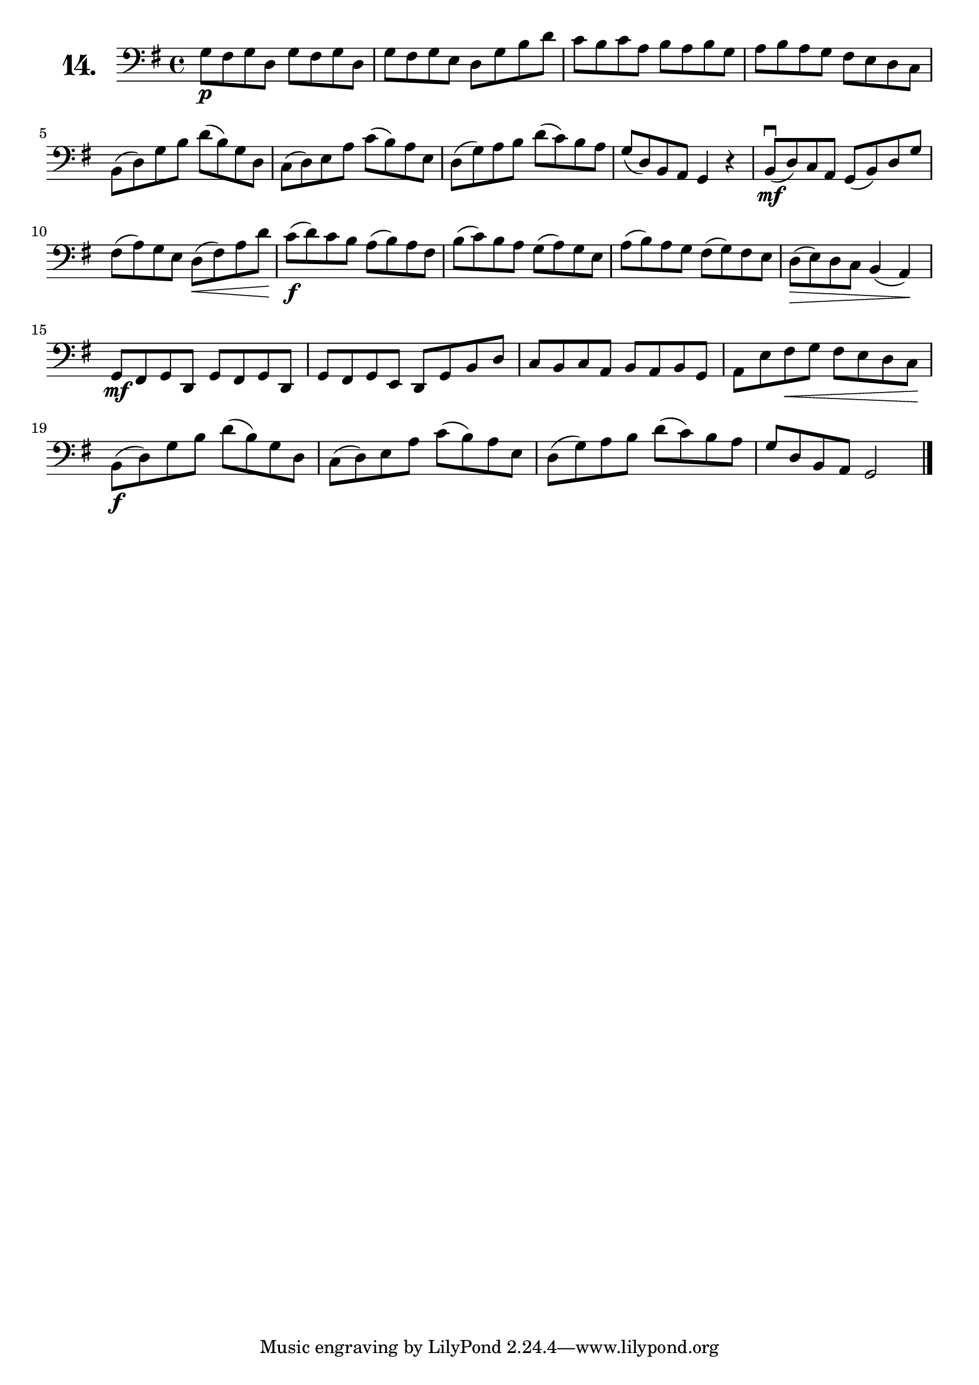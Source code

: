 \version "2.18.2"

\score {
  \new StaffGroup = "" \with {
    instrumentName = \markup { \bold \huge { \number "14." }}
  }
  <<
    \new Staff = "celloI" 
    \relative c' {
      \clef bass
      \key g \major
      \time 4/4

      g8\p fis g d g fis g d          | %01
      g fis g e d g b d               | %02
      c b c a b a b g                 | %03
      a b a g fis e d c               | %04
      b( d) g b d( b) g d             | %05
      c( d) e a c( b) a e             | %06
      d( g) a b d( c) b a             | %07
      g( d) b a g4 r                  | %08
      b8\downbow(\mf d) c a g( b) d g | %09
      fis( a) g e d(\< fis) a d\!     | %10
      c(\f d) c b a( b) a fis         | %11
      b( c) b a g( a) g e             | %12
      a( b) a g fis( g) fis e         | %13
      d(\> e) d c b4( a)\!            | %14
      g8\mf fis g d g fis g d         | %15
      g fis g e d g b d               | %16
      c b c a b a b g                 | %17
      a e' fis\< g fis e d c\!        | %18
      b(\f d) g b d( b) g d           | %19
      c( d) e a c( b) a e             | %20
      d( g) a b d( c) b a             | %21
      g d b a g2 \bar "|."              %22
 
    }
  >>
  \layout {}
  \header {
    composer = "R. v. Tabb"
    piece = ""
  }
}
